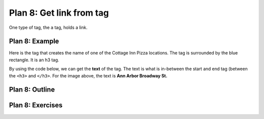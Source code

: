 ..  Copyright (C)  Brad Miller, David Ranum, Jeffrey Elkner, Peter Wentworth, Allen B. Downey, Chris
    Meyers, and Dario Mitchell.  Permission is granted to copy, distribute
    and/or modify this document under the terms of the GNU Free Documentation
    License, Version 1.3 or any later version published by the Free Software
    Foundation; with Invariant Sections being Forward, Prefaces, and
    Contributor List, no Front-Cover Texts, and no Back-Cover Texts.  A copy of
    the license is included in the section entitled "GNU Free Documentation
    License".


..  shortname:: Plan8
..  description:: Worked examples plus practice for Plan 8.

.. setup for automatic question numbering.

.. qnum::
   :start: 1
   :prefix: p8-

.. _plan_8:

Plan 8: Get link from tag
###########################

One type of tag, the ``a`` tag, holds a link. 

Plan 8: Example
====================================

Here is the tag that creates the name of one of the Cottage Inn Pizza locations. The tag is surrounded by the blue rectangle. It is an h3 tag.

.. image:: _static/cottage_inn_h3_text.png
    :scale: 90%
    :align: center
    :alt: h3 tag example

By using the code below, we can get the **text** of the tag. The text is what is in-between the start and end tag (between the ``<h3>`` and ``</h3>``. For the image above, the text is **Ann Arbor Broadway St.**


.. activecode:: plan8_example
    :language: python3
    :nocodelens:

    info = tag.get('href')


Plan 8: Outline
====================================

.. image:: _static/plan8outline.png
    :scale: 90%
    :align: center
    :alt: Plan 8 outline



Plan 8: Exercises
====================================

.. mchoice:: get_link_mc_1
    :random:

    What is the text of the tag below?

    .. image:: _static/dining_h2_text.png
        :align: center
        :alt: h2 tag on dining page
    
    -   Today's Menu

        +   Correct! This text is between the <h2> and </h2>

    -   h2

        -   No, h2 is the tag name.

    -   menuTitle

        -   No

    -   class

        -   No, class is an attribute


.. mchoice:: get_link_mc_2
    :random:

    Which tag in the picture below has text?

    .. image:: _static/dining_span_text.png
        :align: center
        :alt: span tag on dining page

    -   h2

        -   No, there is no h2 tag in this image.

    -   span

        +   Correct! The text starts with "With its chandeliers and dramatically vaulted ceiling..."

    -   p

        -   No, this tag contains the span tag.

    -   style

        -   No, style is an attribute

